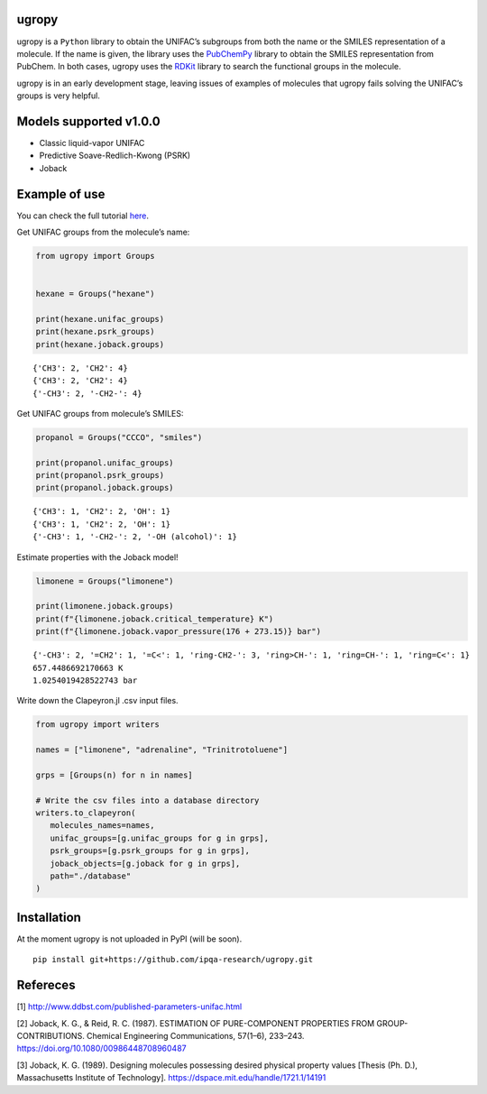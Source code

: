 |Logo|

|Binder| |License| |Python 3.10+| |Documentation Status|

ugropy
======

ugropy is a ``Python`` library to obtain the UNIFAC’s subgroups from
both the name or the SMILES representation of a molecule. If the name is
given, the library uses the
`PubChemPy <https://github.com/mcs07/PubChemPy>`__ library to obtain the
SMILES representation from PubChem. In both cases, ugropy uses the
`RDKit <https://github.com/rdkit/rdkit>`__ library to search the
functional groups in the molecule.

ugropy is in an early development stage, leaving issues of examples of
molecules that ugropy fails solving the UNIFAC’s groups is very helpful.

Models supported v1.0.0
=======================

-  Classic liquid-vapor UNIFAC
-  Predictive Soave-Redlich-Kwong (PSRK)
-  Joback

Example of use
==============

You can check the full tutorial
`here <https://ugropy.readthedocs.io/en/latest/tutorial/tutorial.html>`__.

Get UNIFAC groups from the molecule’s name:

.. code:: python

   from ugropy import Groups


   hexane = Groups("hexane")

   print(hexane.unifac_groups)
   print(hexane.psrk_groups)
   print(hexane.joback.groups)

::

   {'CH3': 2, 'CH2': 4}
   {'CH3': 2, 'CH2': 4}
   {'-CH3': 2, '-CH2-': 4}

Get UNIFAC groups from molecule’s SMILES:

.. code:: python

   propanol = Groups("CCCO", "smiles")

   print(propanol.unifac_groups)
   print(propanol.psrk_groups)
   print(propanol.joback.groups)

::

   {'CH3': 1, 'CH2': 2, 'OH': 1}
   {'CH3': 1, 'CH2': 2, 'OH': 1}
   {'-CH3': 1, '-CH2-': 2, '-OH (alcohol)': 1}

Estimate properties with the Joback model!

.. code:: python

   limonene = Groups("limonene")

   print(limonene.joback.groups)
   print(f"{limonene.joback.critical_temperature} K")
   print(f"{limonene.joback.vapor_pressure(176 + 273.15)} bar")

::

   {'-CH3': 2, '=CH2': 1, '=C<': 1, 'ring-CH2-': 3, 'ring>CH-': 1, 'ring=CH-': 1, 'ring=C<': 1}
   657.4486692170663 K
   1.0254019428522743 bar

Write down the Clapeyron.jl .csv input files.

.. code:: python

   from ugropy import writers

   names = ["limonene", "adrenaline", "Trinitrotoluene"]

   grps = [Groups(n) for n in names]

   # Write the csv files into a database directory
   writers.to_clapeyron(
      molecules_names=names,
      unifac_groups=[g.unifac_groups for g in grps],
      psrk_groups=[g.psrk_groups for g in grps],
      joback_objects=[g.joback for g in grps],
      path="./database"
   )

Installation
============

At the moment ugropy is not uploaded in PyPI (will be soon).

::

   pip install git+https://github.com/ipqa-research/ugropy.git

Refereces
=========

[1] http://www.ddbst.com/published-parameters-unifac.html

[2] Joback, K. G., & Reid, R. C. (1987). ESTIMATION OF PURE-COMPONENT
PROPERTIES FROM GROUP-CONTRIBUTIONS. Chemical Engineering
Communications, 57(1–6), 233–243.
https://doi.org/10.1080/00986448708960487

[3] Joback, K. G. (1989). Designing molecules possessing desired
physical property values [Thesis (Ph. D.), Massachusetts Institute of
Technology]. https://dspace.mit.edu/handle/1721.1/14191

.. |Binder| image:: https://mybinder.org/badge_logo.svg
   :target: https://mybinder.org/v2/gh/ipqa-research/ugropy/main
.. |License| image:: https://img.shields.io/badge/License-MIT-blue.svg
   :target: https://tldrlegal.com/license/mit-license
.. |Python 3.10+| image:: https://img.shields.io/badge/Python-3.10%2B-blue
.. |Documentation Status| image:: https://readthedocs.org/projects/ugropy/badge/?version=latest
   :target: https://ugropy.readthedocs.io/en/latest/?badge=latest
.. |Logo| image:: https://github.com/ipqa-research/ugropy/blob/main/logo.png?raw=true
   :target: https://github.com/ipqa-research/ugropy